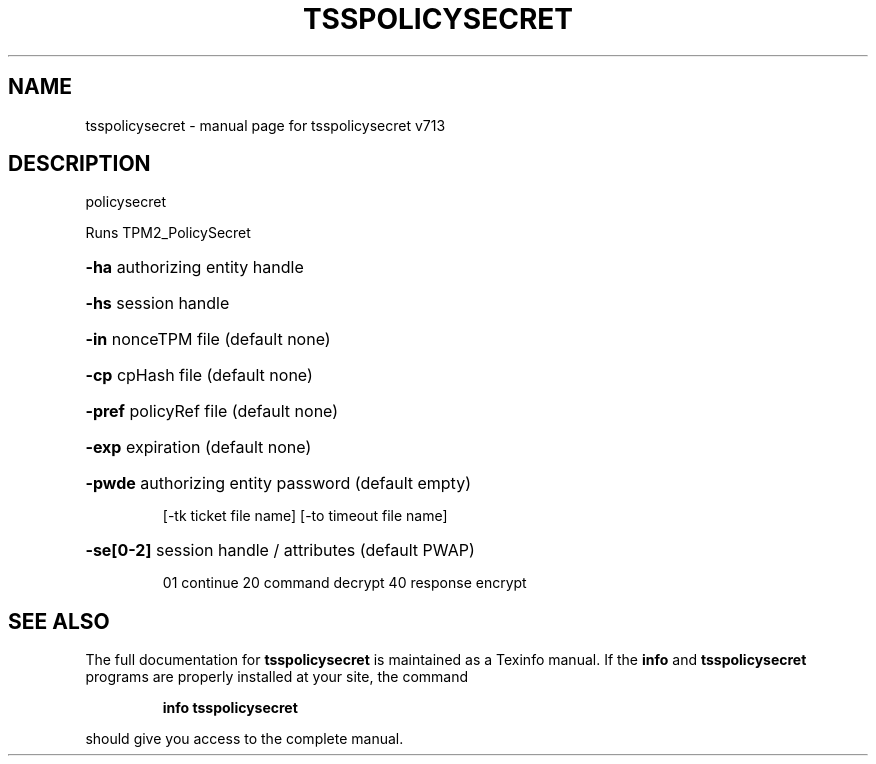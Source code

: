 .\" DO NOT MODIFY THIS FILE!  It was generated by help2man 1.47.4.
.TH TSSPOLICYSECRET "1" "September 2016" "tsspolicysecret v713" "User Commands"
.SH NAME
tsspolicysecret \- manual page for tsspolicysecret v713
.SH DESCRIPTION
policysecret
.PP
Runs TPM2_PolicySecret
.HP
\fB\-ha\fR authorizing entity handle
.HP
\fB\-hs\fR session handle
.HP
\fB\-in\fR nonceTPM file (default none)
.HP
\fB\-cp\fR cpHash file (default none)
.HP
\fB\-pref\fR policyRef file (default none)
.HP
\fB\-exp\fR expiration (default none)
.HP
\fB\-pwde\fR authorizing entity password (default empty)
.IP
[\-tk ticket file name]
[\-to timeout file name]
.HP
\fB\-se[0\-2]\fR session handle / attributes (default PWAP)
.IP
01 continue
20 command decrypt
40 response encrypt
.SH "SEE ALSO"
The full documentation for
.B tsspolicysecret
is maintained as a Texinfo manual.  If the
.B info
and
.B tsspolicysecret
programs are properly installed at your site, the command
.IP
.B info tsspolicysecret
.PP
should give you access to the complete manual.
